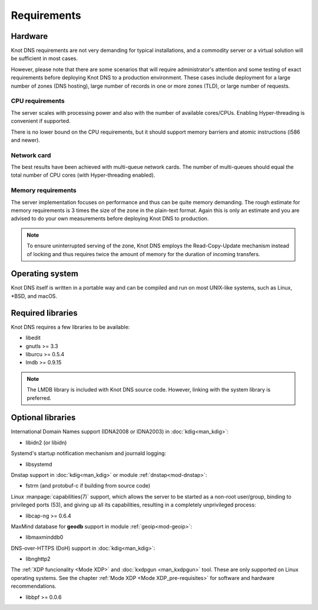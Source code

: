 .. highlight:: none
.. _Requirements:

************
Requirements
************

Hardware
========

Knot DNS requirements are not very demanding for typical
installations, and a commodity server or a virtual solution will be
sufficient in most cases.

However, please note that there are some scenarios that will require
administrator's attention and some testing of exact requirements before
deploying Knot DNS to a production environment. These cases include
deployment for a large number of zones (DNS hosting), large number
of records in one or more zones (TLD), or large number of requests.

CPU requirements
----------------

The server scales with processing power and also with the number of
available cores/CPUs. Enabling Hyper-threading is convenient if supported.

There is no lower bound on the CPU requirements, but it should support
memory barriers and atomic instructions (i586 and newer).

Network card
------------

The best results have been achieved with multi-queue network cards. The
number of multi-queues should equal the total number of CPU cores (with
Hyper-threading enabled).

Memory requirements
-------------------

The server implementation focuses on performance and thus can be quite
memory demanding. The rough estimate for memory requirements is
3 times the size of the zone in the plain-text format. Again this is only
an estimate and you are advised to do your own measurements before
deploying Knot DNS to production.

.. NOTE::
   To ensure uninterrupted serving of the zone, Knot DNS
   employs the Read-Copy-Update mechanism instead of locking and thus
   requires twice the amount of memory for the duration of incoming
   transfers.

Operating system
================

Knot DNS itself is written in a portable way and can be compiled
and run on most UNIX-like systems, such as Linux, \*BSD, and macOS.

Required libraries
==================

Knot DNS requires a few libraries to be available:

* libedit
* gnutls >= 3.3
* liburcu >= 0.5.4
* lmdb >= 0.9.15

.. NOTE::
   The LMDB library is included with Knot DNS source code. However, linking
   with the system library is preferred.

Optional libraries
==================

International Domain Names support (IDNA2008 or IDNA2003) in :doc:`kdig<man_kdig>`:

* libidn2 (or libidn)

Systemd's startup notification mechanism and journald logging:

* libsystemd

Dnstap support in :doc:`kdig<man_kdig>` or module :ref:`dnstap<mod-dnstap>`:

* fstrm (and protobuf-c if building from source code)

Linux :manpage:`capabilities(7)` support, which allows the server to be started
as a non-root user/group, binding to privileged ports (53), and giving up all
its capabilities, resulting in a completely unprivileged process:

* libcap-ng >= 0.6.4

MaxMind database for **geodb** support in module :ref:`geoip<mod-geoip>`:

* libmaxminddb0

DNS-over-HTTPS (DoH) support in :doc:`kdig<man_kdig>`:

* libnghttp2

The :ref:`XDP funcionality <Mode XDP>` and :doc:`kxdpgun <man_kxdpgun>`
tool. These are only supported on Linux operating systems. See the chapter
:ref:`Mode XDP <Mode XDP_pre-requisites>` for software and hardware
recommendations.

* libbpf >= 0.0.6
